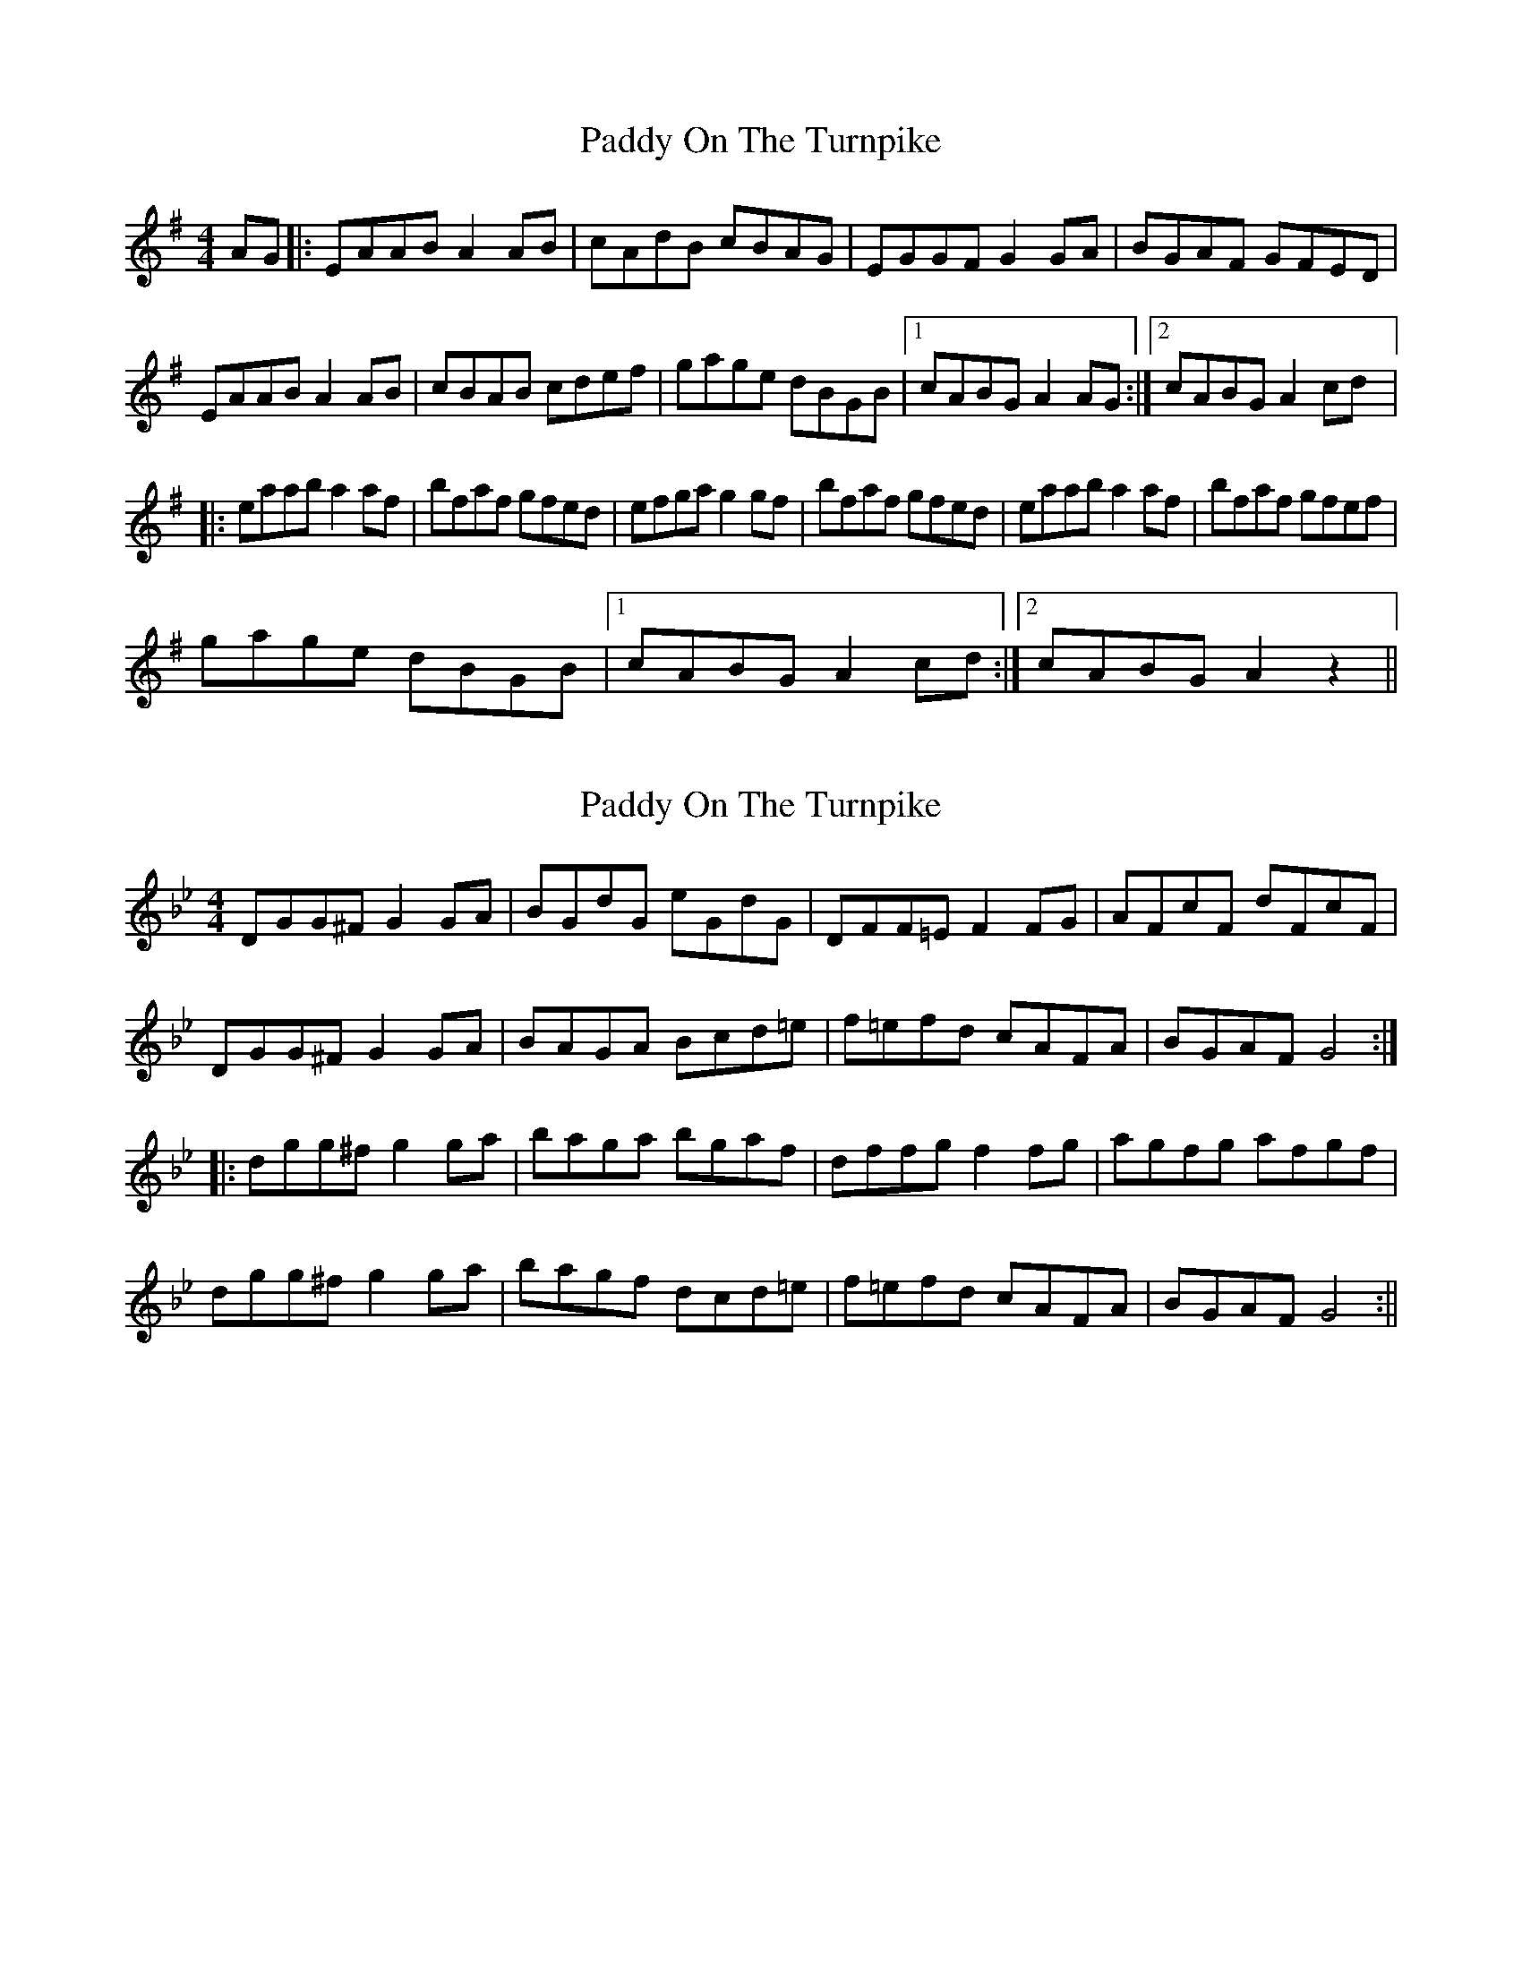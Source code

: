 X: 1
T: Paddy On The Turnpike
Z: JeffK627
S: https://thesession.org/tunes/338#setting338
R: reel
M: 4/4
L: 1/8
K: Ador
AG |: EAAB A2AB | cAdB cBAG | EGGF G2GA | BGAF GFED |
EAAB A2AB | cBAB cdef | gage dBGB |1 cABG A2AG :|2 cABG A2cd |:
eaab a2af | bfaf gfed | efga g2gf | bfaf gfed | eaab a2af | bfaf gfef |
gage dBGB |1 cABG A2cd :|2 cABG A2z2||
X: 2
T: Paddy On The Turnpike
Z: fidicen
S: https://thesession.org/tunes/338#setting13126
R: reel
M: 4/4
L: 1/8
K: Gmin
DGG^F G2GA|BGdG eGdG|DFF=E F2FG|AFcF dFcF|DGG^F G2GA|BAGA Bcd=e|f=efd cAFA|BGAF G4:||:dgg^f g2ga|baga bgaf|dffg f2fg|agfg afgf|dgg^f g2ga|bagf dcd=e|f=efd cAFA|BGAF G4:||
X: 3
T: Paddy On The Turnpike
Z: Dr. Dow
S: https://thesession.org/tunes/338#setting13127
R: reel
M: 4/4
L: 1/8
K: Gdor
DGGF ~G3A|BG~G2 dGBG|DFFE ~F3B|AFcF dFcF|DGGF ~G3A|BGGA Bcde|~f3d cAFA|1 BGAF ~G3F:|2 BGAF ~G3c|||:dggf ~g3a|bg~g2 bgaf|dffe ~f3g|af~f2 afgf|dggf ~g3a|bg~g2 gfde|~f3d cAFA|1 BGAF ~G3c:|2 BGAF ~G3F||
X: 4
T: Paddy On The Turnpike
Z: Tate
S: https://thesession.org/tunes/338#setting22051
R: reel
M: 4/4
L: 1/8
K: Gdor
F|"Gm"DGG^F G2 GA|"G"=BGdG eGdG|"F"AF{G}FE F2 FG|"F"AFcF dFcF|
"Gm"DGG^F G2 GA|"Gm"BAGA Bcde|"Dm"fgfd "F"cAFA|"Gm"BG"D"A^F "Gm"G3:|
|:c|"Gm"dgg^f g2 ga|"Gm"bgdg bg"Dm"af|"F"cffg f2 cf|"F"afcf afgf|
"Gm"dgg^f g2 ga|"Gm"bagf dcde|"Dm"fgfd "F"cAFA|"Gm"BG"D"A^F "Gm"G3:||
X: 5
T: Paddy On The Turnpike
Z: Cerebus
S: https://thesession.org/tunes/338#setting28220
R: reel
M: 4/4
L: 1/8
K: Ador
E/A/A/A/ AA/B/ | c/B/A/B/ c/B/A/G/ | E/G/G/G/ GG | E/G/G/G/ GG |
E/A/A/A/ AA/B/ | c/B/A/B/ cc/d/ | e/d/e/f/ g/f/e/d/ | cA Az :|
|: ea ea | e/d/e/f/ g/f/e/d/ | Bg Bg | B/A/B/c/ dz |
ea ea | e/d/e/f/ gd | e/d/e/f/ g/f/e/d/ | eA Az :|]
